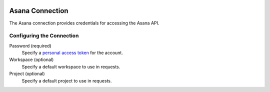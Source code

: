  .. Licensed to the Apache Software Foundation (ASF) under one
    or more contributor license agreements.  See the NOTICE file
    distributed with this work for additional information
    regarding copyright ownership.  The ASF licenses this file
    to you under the Apache License, Version 2.0 (the
    "License"); you may not use this file except in compliance
    with the License.  You may obtain a copy of the License at

 ..   http://www.apache.org/licenses/LICENSE-2.0

 .. Unless required by applicable law or agreed to in writing,
    software distributed under the License is distributed on an
    "AS IS" BASIS, WITHOUT WARRANTIES OR CONDITIONS OF ANY
    KIND, either express or implied.  See the License for the
    specific language governing permissions and limitations
    under the License.



Asana Connection
================
The Asana connection provides credentials for accessing the Asana API.

Configuring the Connection
--------------------------
Password (required)
    Specify a `personal access token <https://developers.asana.com/docs/personal-access-token>`_ for the account.
Workspace (optional)
    Specify a default workspace to use in requests.
Project (optional)
    Specify a default project to use in requests.

